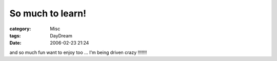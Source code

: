 ##################################
So much to learn!
##################################
:category: Misc
:tags: DayDream
:date: 2006-02-23 21:24



and so much fun want to enjoy too ... I'm being driven crazy !!!!!!!
